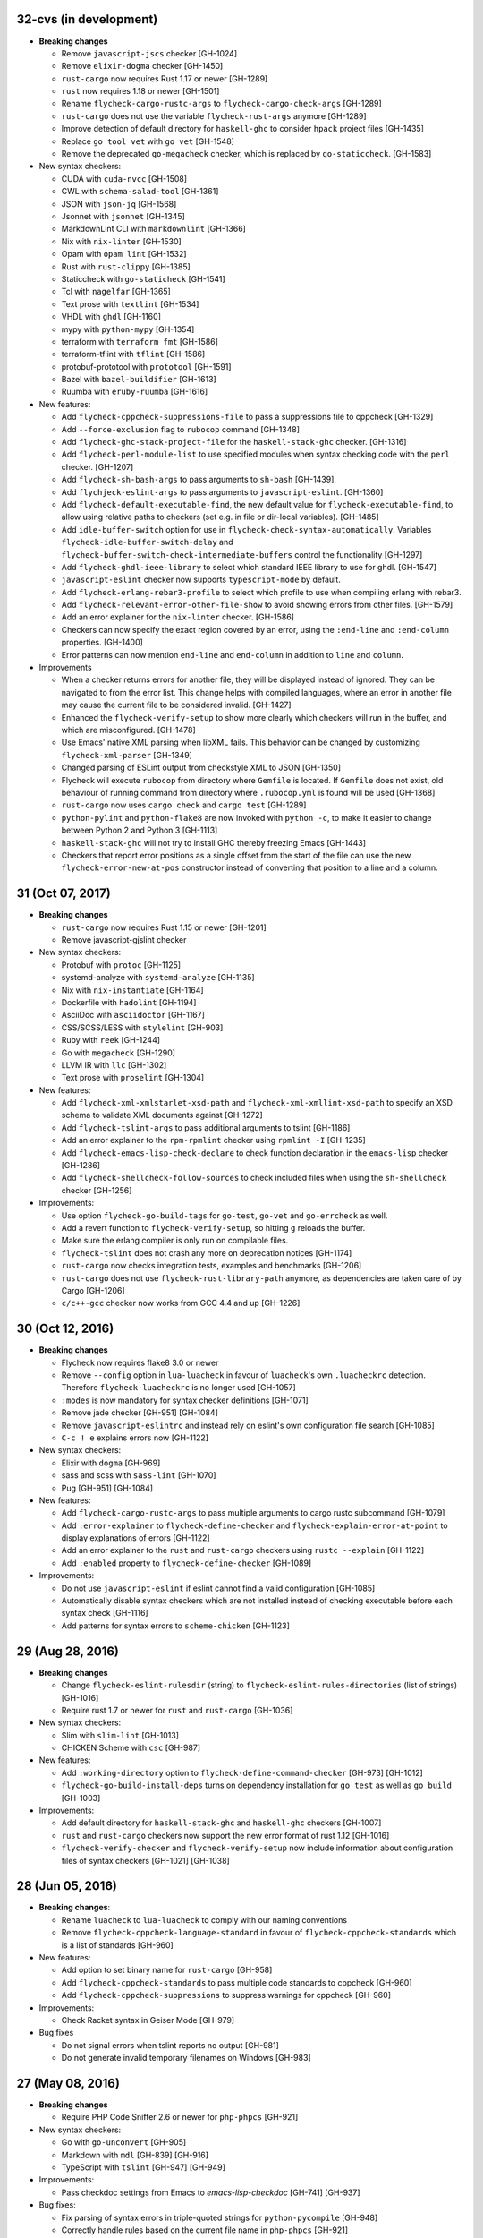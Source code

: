 32-cvs (in development)
=======================

- **Breaking changes**

  - Remove ``javascript-jscs`` checker [GH-1024]
  - Remove ``elixir-dogma`` checker [GH-1450]
  - ``rust-cargo`` now requires Rust 1.17 or newer [GH-1289]
  - ``rust`` now requires 1.18 or newer [GH-1501]
  - Rename ``flycheck-cargo-rustc-args`` to ``flycheck-cargo-check-args``
    [GH-1289]
  - ``rust-cargo`` does not use the variable ``flycheck-rust-args`` anymore
    [GH-1289]
  - Improve detection of default directory for ``haskell-ghc`` to consider
    ``hpack`` project files [GH-1435]
  - Replace ``go tool vet`` with ``go vet`` [GH-1548]
  - Remove the deprecated ``go-megacheck`` checker, which is replaced by
    ``go-staticcheck``. [GH-1583]

- New syntax checkers:

  - CUDA with ``cuda-nvcc`` [GH-1508]
  - CWL with ``schema-salad-tool`` [GH-1361]
  - JSON with ``json-jq`` [GH-1568]
  - Jsonnet with ``jsonnet`` [GH-1345]
  - MarkdownLint CLI with ``markdownlint`` [GH-1366]
  - Nix with ``nix-linter`` [GH-1530]
  - Opam with ``opam lint`` [GH-1532]
  - Rust with ``rust-clippy`` [GH-1385]
  - Staticcheck with ``go-staticheck`` [GH-1541]
  - Tcl with ``nagelfar`` [GH-1365]
  - Text prose with ``textlint`` [GH-1534]
  - VHDL with ``ghdl`` [GH-1160]
  - mypy with ``python-mypy`` [GH-1354]
  - terraform with ``terraform fmt`` [GH-1586]
  - terraform-tflint with ``tflint`` [GH-1586]
  - protobuf-prototool with ``prototool`` [GH-1591]
  - Bazel with ``bazel-buildifier`` [GH-1613]
  - Ruumba with ``eruby-ruumba`` [GH-1616]

- New features:

  - Add ``flycheck-cppcheck-suppressions-file`` to pass a suppressions
    file to cppcheck [GH-1329]
  - Add ``--force-exclusion`` flag to ``rubocop`` command [GH-1348]
  - Add ``flycheck-ghc-stack-project-file`` for the
    ``haskell-stack-ghc`` checker. [GH-1316]
  - Add ``flycheck-perl-module-list`` to use specified modules when
    syntax checking code with the ``perl`` checker. [GH-1207]
  - Add ``flycheck-sh-bash-args`` to pass arguments to ``sh-bash`` [GH-1439].
  - Add ``flychjeck-eslint-args`` to pass arguments to ``javascript-eslint``.
    [GH-1360]
  - Add ``flycheck-default-executable-find``, the new default value for
    ``flycheck-executable-find``, to allow using relative paths to checkers
    (set e.g. in file or dir-local variables). [GH-1485]
  - Add ``idle-buffer-switch`` option for use in
    ``flycheck-check-syntax-automatically``.  Variables
    ``flycheck-idle-buffer-switch-delay`` and
    ``flycheck-buffer-switch-check-intermediate-buffers`` control the
    functionality [GH-1297]
  - Add ``flycheck-ghdl-ieee-library`` to select which standard IEEE
    library to use for ghdl. [GH-1547]
  - ``javascript-eslint`` checker now supports ``typescript-mode`` by default.
  - Add ``flycheck-erlang-rebar3-profile`` to select which profile to
    use when compiling erlang with rebar3.
  - Add ``flycheck-relevant-error-other-file-show`` to avoid showing errors
    from other files. [GH-1579]
  - Add an error explainer for the ``nix-linter`` checker. [GH-1586]
  - Checkers can now specify the exact region covered by an error, using
    the ``:end-line`` and ``:end-column`` properties. [GH-1400]
  - Error patterns can now mention ``end-line`` and ``end-column`` in addition
    to ``line`` and ``column``.

- Improvements

  - When a checker returns errors for another file, they will be displayed
    instead of ignored.  They can be navigated to from the error list.
    This change helps with compiled languages, where an error in another file
    may cause the current file to be considered invalid. [GH-1427]
  - Enhanced the ``flycheck-verify-setup`` to show more clearly which checkers
    will run in the buffer, and which are misconfigured. [GH-1478]
  - Use Emacs' native XML parsing when libXML fails.  This behavior can be
    changed by customizing ``flycheck-xml-parser`` [GH-1349]
  - Changed parsing of ESLint output from checkstyle XML to JSON [GH-1350]
  - Flycheck will execute ``rubocop`` from directory where ``Gemfile`` is
    located. If ``Gemfile`` does not exist, old behaviour of running command
    from directory where ``.rubocop.yml`` is found will be used [GH-1368]
  - ``rust-cargo`` now uses ``cargo check`` and ``cargo test`` [GH-1289]
  - ``python-pylint`` and ``python-flake8`` are now invoked with ``python -c``,
    to make it easier to change between Python 2 and Python 3 [GH-1113]
  - ``haskell-stack-ghc`` will not try to install GHC thereby freezing Emacs
    [GH-1443]
  - Checkers that report error positions as a single offset from the start of
    the file can use the new ``flycheck-error-new-at-pos`` constructor instead
    of converting that position to a line and a column.

31 (Oct 07, 2017)
=================

- **Breaking changes**

  - ``rust-cargo`` now requires Rust 1.15 or newer [GH-1201]
  - Remove javascript-gjslint checker

- New syntax checkers:

  - Protobuf with ``protoc`` [GH-1125]
  - systemd-analyze with ``systemd-analyze`` [GH-1135]
  - Nix with ``nix-instantiate`` [GH-1164]
  - Dockerfile with ``hadolint`` [GH-1194]
  - AsciiDoc with ``asciidoctor`` [GH-1167]
  - CSS/SCSS/LESS with ``stylelint`` [GH-903]
  - Ruby with ``reek`` [GH-1244]
  - Go with ``megacheck`` [GH-1290]
  - LLVM IR with ``llc`` [GH-1302]
  - Text prose with ``proselint`` [GH-1304]

- New features:

  - Add ``flycheck-xml-xmlstarlet-xsd-path`` and ``flycheck-xml-xmllint-xsd-path`` to
    specify an XSD schema to validate XML documents against [GH-1272]
  - Add ``flycheck-tslint-args`` to pass additional arguments to tslint [GH-1186]
  - Add an error explainer to the ``rpm-rpmlint`` checker using
    ``rpmlint -I`` [GH-1235]
  - Add ``flycheck-emacs-lisp-check-declare`` to check function declaration in
    the ``emacs-lisp`` checker [GH-1286]
  - Add ``flycheck-shellcheck-follow-sources`` to check included files when
    using the ``sh-shellcheck`` checker [GH-1256]

- Improvements:

  - Use option ``flycheck-go-build-tags`` for ``go-test``,
    ``go-vet`` and ``go-errcheck`` as well.
  - Add a revert function to ``flycheck-verify-setup``, so hitting
    ``g`` reloads the buffer.
  - Make sure the erlang compiler is only run on compilable files.
  - ``flycheck-tslint`` does not crash any more on deprecation notices [GH-1174]
  - ``rust-cargo`` now checks integration tests, examples and benchmarks
    [GH-1206]
  - ``rust-cargo`` does not use ``flycheck-rust-library-path`` anymore, as
    dependencies are taken care of by Cargo [GH-1206]
  - ``c/c++-gcc`` checker now works from GCC 4.4 and up [GH-1226]

30 (Oct 12, 2016)
=================

- **Breaking changes**

  - Flycheck now requires flake8 3.0 or newer
  - Remove ``--config`` option in ``lua-luacheck`` in favour of ``luacheck``'s
    own ``.luacheckrc`` detection. Therefore ``flycheck-luacheckrc`` is
    no longer used [GH-1057]
  - ``:modes`` is now mandatory for syntax checker definitions [GH-1071]
  - Remove jade checker [GH-951] [GH-1084]
  - Remove ``javascript-eslintrc`` and instead rely on eslint's own configuration file
    search [GH-1085]
  - ``C-c ! e`` explains errors now [GH-1122]

- New syntax checkers:

  - Elixir with ``dogma`` [GH-969]
  - sass and scss with ``sass-lint`` [GH-1070]
  - Pug [GH-951] [GH-1084]

- New features:

  - Add ``flycheck-cargo-rustc-args`` to pass multiple arguments to cargo rustc
    subcommand [GH-1079]
  - Add ``:error-explainer`` to ``flycheck-define-checker`` and
    ``flycheck-explain-error-at-point`` to display explanations of errors
    [GH-1122]
  - Add an error explainer to the ``rust`` and ``rust-cargo`` checkers using
    ``rustc --explain`` [GH-1122]
  - Add ``:enabled`` property to ``flycheck-define-checker`` [GH-1089]

- Improvements:

  - Do not use ``javascript-eslint`` if eslint cannot find a valid configuration
    [GH-1085]
  - Automatically disable syntax checkers which are not installed instead of
    checking executable before each syntax check [GH-1116]
  - Add patterns for syntax errors to ``scheme-chicken`` [GH-1123]

29 (Aug 28, 2016)
=================

- **Breaking changes**

  - Change ``flycheck-eslint-rulesdir`` (string) to
    ``flycheck-eslint-rules-directories`` (list of strings) [GH-1016]
  - Require rust 1.7 or newer for ``rust`` and ``rust-cargo`` [GH-1036]

- New syntax checkers:

  - Slim with ``slim-lint`` [GH-1013]
  - CHICKEN Scheme with ``csc`` [GH-987]

- New features:

  - Add ``:working-directory`` option to ``flycheck-define-command-checker``
    [GH-973] [GH-1012]
  - ``flycheck-go-build-install-deps`` turns on dependency installation for ``go test``
    as well as ``go build`` [GH-1003]

- Improvements:

  - Add default directory for ``haskell-stack-ghc`` and ``haskell-ghc`` checkers
    [GH-1007]
  - ``rust`` and ``rust-cargo`` checkers now support the new error format of
    rust 1.12 [GH-1016]
  - ``flycheck-verify-checker`` and ``flycheck-verify-setup`` now include
    information about configuration files of syntax checkers [GH-1021] [GH-1038]

28 (Jun 05, 2016)
=================

- **Breaking changes**:

  - Rename ``luacheck`` to ``lua-luacheck`` to comply with our naming
    conventions
  - Remove ``flycheck-cppcheck-language-standard`` in favour of
    ``flycheck-cppcheck-standards`` which is a list of standards [GH-960]

- New features:

  - Add option to set binary name for ``rust-cargo`` [GH-958]
  - Add ``flycheck-cppcheck-standards`` to pass multiple code standards to
    cppcheck [GH-960]
  - Add ``flycheck-cppcheck-suppressions`` to suppress warnings for cppcheck
    [GH-960]

- Improvements:

  - Check Racket syntax in Geiser Mode [GH-979]

- Bug fixes

  - Do not signal errors when tslint reports no output [GH-981]
  - Do not generate invalid temporary filenames on Windows [GH-983]

27 (May 08, 2016)
=================

- **Breaking changes**

  - Require PHP Code Sniffer 2.6 or newer for ``php-phpcs`` [GH-921]

- New syntax checkers:

  - Go with ``go-unconvert`` [GH-905]
  - Markdown with ``mdl`` [GH-839] [GH-916]
  - TypeScript with ``tslint`` [GH-947] [GH-949]

- Improvements:

  - Pass checkdoc settings from Emacs to `emacs-lisp-checkdoc` [GH-741] [GH-937]

- Bug fixes:

  - Fix parsing of syntax errors in triple-quoted strings for
    ``python-pycompile`` [GH-948]
  - Correctly handle rules based on the current file name in ``php-phpcs``
    [GH-921]

26 (Apr 27, 2016)
=================

Flycheck now has a `Code of Conduct`_ which defines the acceptable behaviour and
the moderation guidelines for the Flycheck community. [GH-819]

Flycheck also provides a `Gitter channel`_ now for questions and discussions
about development. [GH-820]

The native Texinfo manual is again replaced with a Sphinx_ based documentation.
We hope that this change makes the manual easier to edit and to maintain and
more welcoming for new contributors.  The downside is that we can not longer
include a Info manual in Flycheck’s MELPA packages.

From this release onward Flycheck will use a single continuously increasing
version number.  Breaking changes may occur at any point.

.. _Code of Conduct: http://www.flycheck.org/en/latest/community/conduct.html
.. _Gitter channel: https://gitter.im/flycheck/flycheck
.. _Sphinx: http://sphinx-doc.org

- **Breaking changes**:

  - Remove ``flycheck-copy-messages-as-kill``, obsolete since Flycheck
    0.22
  - Remove ``flycheck-perlcritic-verbosity``, obsolete since Flycheck
    0.22
  - Replace ``flycheck-completion-system`` with
    ``flycheck-completing-read-function`` [GH-870]
  - JSON syntax checkers now require ``json-mode`` and do not check in
    Javascript Mode anymore
  - Prefer eslint over jshint for Javascript
  - Obsolete ``flycheck-info`` in favour of the new ``flycheck-manual`` command

- New syntax checkers:

  - Processing [GH-793] [GH-812]
  - Racket [GH-799] [GH-873]

- New features:

  - Add ``flycheck-puppet-lint-rc`` to customise the location of the
    puppetlint configuration file [GH-846]
  - Add ``flycheck-puppet-lint-disabled-checks`` to disable specific
    checks of puppetlint [GH-824]
  - New library ``flycheck-buttercup`` to support writing Buttercup_ specs for
    Flycheck
  - Add ``flycheck-perlcriticrc`` to set a configuration file for
    Perl::Critic [GH-851]
  - Add ``flycheck-jshint-extract-javascript`` to extract Javascript
    from HTML [GH-825]
  - Add ``flycheck-cppcheck-language-standard`` to set the language
    standard for cppcheck [GH-862]
  - Add ``flycheck-mode-line-prefix`` to customise the prefix of
    Flycheck’s mode line lighter [GH-879] [GH-880]
  - Add ``flycheck-go-vet-shadow`` to check for shadowed variables
    with ``go vet`` [GH-765] [GH-897]
  - Add ``flycheck-ghc-stack-use-nix`` to enable Nix support for Stack GHC
    [GH-913]

- Improvements:

  - Map error IDs from flake8-pep257 to Flycheck error levels
  - Explicitly display errors at point with ``C-c ! h`` [GH-834]
  - Merge message and checker columns in the error list to remove redundant
    ellipsis [GH-828]
  - Indicate disabled checkers in verification buffers [GH-749]
  - Do not enable Flycheck Mode in ``fundamental-mode`` buffers [GH-883]
  - Write ``go test`` output to a temporary files [GH-887]
  - Check whether ``lintr`` is actually installed [GH-911]

- Bug fixes:

  - Fix folding of C/C++ errors from included files [GH-783]
  - Fix verification of SCSS-Lint checkstyle reporter
  - Don’t fall back to ``rust`` if ``rust-cargo`` should be used [GH-817]
  - Don’t change current buffer when closing the error message buffer [GH-648]
  - Never display error message buffer in current window [GH-822]
  - Work around a caching issue in Rubocop [GH-844]
  - Fix checkdoc failure with some Emacs Lisp syntax [GH-833] [GH-845] [GH-898]
  - Correctly parse Haskell module name with exports right after the module name
    [GH-848]
  - Don’t hang when sending buffers to node.js processes on Windows
    [GH-794][GH-850]
  - Parse suggestions from ``hlint`` [GH-874]
  - Go errcheck handles multiple ``$GOPATH`` entries correctly now
    [GH-580][GH-906]
  - Properly handle Go build failing in a directory with multiple packages
    [GH-676] [GH-904]
  - Make cppcheck recognise C++ header files [GH-909]
  - Don’t run phpcs on empty buffers [GH-907]

.. _Buttercup: https://github.com/jorgenschaefer/emacs-buttercup
